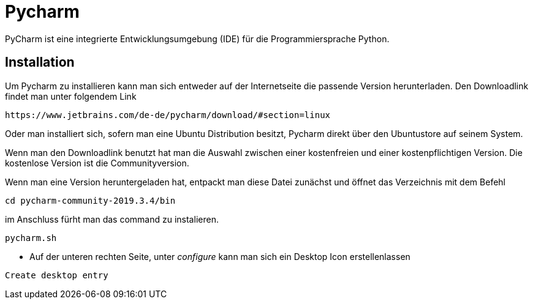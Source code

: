 = Pycharm

PyCharm ist eine integrierte Entwicklungsumgebung (IDE) für die Programmiersprache Python.

== Installation


Um Pycharm zu installieren kann man sich entweder auf der Internetseite die passende Version herunterladen. Den Downloadlink findet man unter folgendem Link


----
https://www.jetbrains.com/de-de/pycharm/download/#section=linux
----

Oder man installiert sich, sofern man eine Ubuntu Distribution besitzt, Pycharm direkt über den Ubuntustore auf seinem System.

Wenn man den Downloadlink benutzt hat man die Auswahl zwischen einer kostenfreien und einer kostenpflichtigen Version. Die kostenlose Version ist die Communityversion.

Wenn man eine Version heruntergeladen hat, entpackt man diese Datei zunächst und öffnet das Verzeichnis mit dem Befehl


[source,bash]

----
cd pycharm-community-2019.3.4/bin
----

[source,bash]
.Im Anschluss öffnet man das Programm um es zu installieren.
.im Anschluss fürht man das command zu instalieren.
----
pycharm.sh
----

* Auf der unteren rechten Seite, unter _configure_ kann man sich ein Desktop Icon erstellenlassen 

----
Create desktop entry
----


